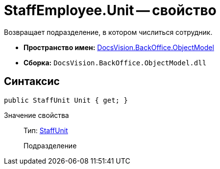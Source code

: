 = StaffEmployee.Unit -- свойство

Возвращает подразделение, в котором числиться сотрудник.

* *Пространство имен:* xref:api/DocsVision/Platform/ObjectModel/ObjectModel_NS.adoc[DocsVision.BackOffice.ObjectModel]
* *Сборка:* `DocsVision.BackOffice.ObjectModel.dll`

== Синтаксис

[source,csharp]
----
public StaffUnit Unit { get; }
----

Значение свойства::
Тип: xref:api/DocsVision/BackOffice/ObjectModel/StaffUnit_CL.adoc[StaffUnit]
+
Подразделение
